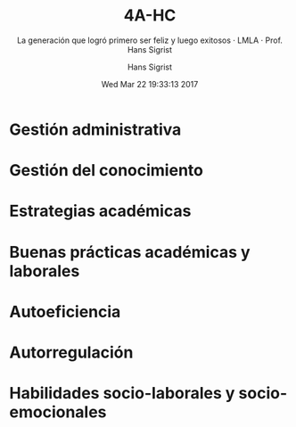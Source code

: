 #+TITLE: 4A-HC
#+AUTHOR: Hans Sigrist
#+EMAIL: hsigrist@liceomixto.cl
#+DATE: Wed Mar 22 19:33:13 2017 
#+OPTIONS: html-link-use-abs-url:nil html-postamble:t
#+OPTIONS: html-preamble:t html-scripts:t html-style:t
#+OPTIONS: html5-fancy:t tex:t
#+OPTIONS: toc:nil num:nil
#+HTML_DOCTYPE: html5
#+HTML_CONTAINER: div
#+DESCRIPTION: Página de la generación 2017 régimen científico-humanista
#+KEYWORDS: liderazgo estratégico
#+HTML_LINK_HOME: http://hsigrist.github.io
#+HTML_LINK_UP: http://hsigrist.github.io/docencia/
#+HTML_MATHJAX: path:"https://cdn.mathjax.org/mathjax/latest/MathJax.js?config=TeX-AMS-MML_HTMLorMML"
#+HTML_HEAD: <link rel="stylesheet" href="Grump.css" />
#+SUBTITLE: La generación que logró primero ser feliz y luego exitosos · LMLA · Prof. Hans Sigrist
#+LATEX_HEADER:
#+LANGUAGE: es

#+TOC: headlines 2

* 

* Gestión administrativa

* Gestión del conocimiento

* Estrategias académicas

* Buenas prácticas académicas y laborales

* Autoeficiencia

* Autorregulación

* Habilidades socio-laborales y socio-emocionales
